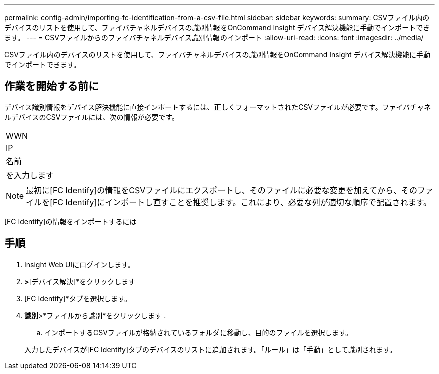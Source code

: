 ---
permalink: config-admin/importing-fc-identification-from-a-csv-file.html 
sidebar: sidebar 
keywords:  
summary: CSVファイル内のデバイスのリストを使用して、ファイバチャネルデバイスの識別情報をOnCommand Insight デバイス解決機能に手動でインポートできます。 
---
= CSVファイルからのファイバチャネルデバイス識別情報のインポート
:allow-uri-read: 
:icons: font
:imagesdir: ../media/


[role="lead"]
CSVファイル内のデバイスのリストを使用して、ファイバチャネルデバイスの識別情報をOnCommand Insight デバイス解決機能に手動でインポートできます。



== 作業を開始する前に

デバイス識別情報をデバイス解決機能に直接インポートするには、正しくフォーマットされたCSVファイルが必要です。ファイバチャネルデバイスのCSVファイルには、次の情報が必要です。

|===


 a| 
WWN



 a| 
IP



 a| 
名前



 a| 
を入力します

|===
[NOTE]
====
最初に[FC Identify]の情報をCSVファイルにエクスポートし、そのファイルに必要な変更を加えてから、そのファイルを[FC Identify]にインポートし直すことを推奨します。これにより、必要な列が適切な順序で配置されます。

====
[FC Identify]の情報をインポートするには



== 手順

. Insight Web UIにログインします。
. [管理]*>*[デバイス解決]*をクリックします
. [FC Identify]*タブを選択します。
. *識別*>*ファイルから識別*をクリックします
. 
+
.. インポートするCSVファイルが格納されているフォルダに移動し、目的のファイルを選択します。


+
入力したデバイスが[FC Identify]タブのデバイスのリストに追加されます。「ルール」は「手動」として識別されます。


